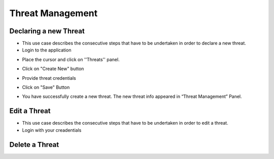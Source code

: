========
Threat Management
========

Declaring a new Threat
--------
- This use case describes the consecutive steps that have to be undertaken in order to declare a new threat.

- Login to the application

.. image:: assets/Log_4.png

- Place the cursor and click on ''Threats'' panel.

.. image:: assets/new_threat.png

- Click on "Create New" button

.. image:: assets/new_threat_2.png

- Provide threat credentials

.. image:: assets/new_threat_3.png

- Click on "Save" Button

.. image:: assets/new_threat_4.png

- You have successfully create a new threat. The new threat info appeared in “Threat Management” Panel.

.. image:: assets/new_threat_5.png


Edit a Threat   
--------
- This use case describes the consecutive steps that have to be undertaken in order to edit a threat.

- Login with your creadentials 

.. image:: assets/edit_threat.png


Delete a Threat
------------




    

